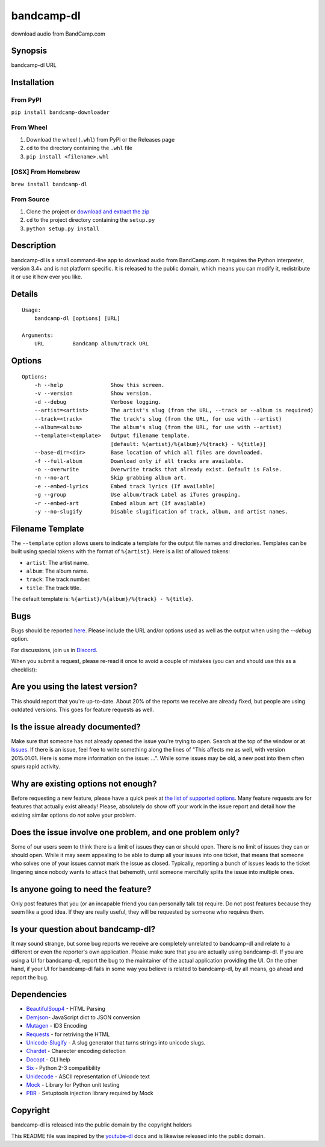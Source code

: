 bandcamp-dl
===========

download audio from BandCamp.com

Synopsis
--------

bandcamp-dl URL

Installation
------------

From PyPI
~~~~~~~~~

``pip install bandcamp-downloader``

From Wheel
~~~~~~~~~~

1. Download the wheel (``.whl``) from PyPI or the Releases page
2. ``cd`` to the directory containing the ``.whl`` file
3. ``pip install <filename>.whl``

[OSX] From Homebrew
~~~~~~~~~~~~~~~~~~~

``brew install bandcamp-dl``

From Source
~~~~~~~~~~~

1. Clone the project or `download and extract the zip <https://github.com/iheanyi/bandcamp-dl/archive/master.zip>`_
2. ``cd`` to the project directory containing the ``setup.py``
3. ``python setup.py install``

Description
-----------

bandcamp-dl is a small command-line app to download audio from
BandCamp.com. It requires the Python interpreter, version 3.4+ and is
not platform specific. It is released to the public domain, which means
you can modify it, redistribute it or use it how ever you like.

Details
-------

::

    Usage:
        bandcamp-dl [options] [URL]

    Arguments:
        URL         Bandcamp album/track URL

Options
-------

::

    Options:
        -h --help               Show this screen.
        -v --version            Show version.
        -d --debug              Verbose logging.
        --artist=<artist>       The artist's slug (from the URL, --track or --album is required)
        --track=<track>         The track's slug (from the URL, for use with --artist)
        --album=<album>         The album's slug (from the URL, for use with --artist)
        --template=<template>   Output filename template.
                                [default: %{artist}/%{album}/%{track} - %{title}]
        --base-dir=<dir>        Base location of which all files are downloaded.
        -f --full-album         Download only if all tracks are available.
        -o --overwrite          Overwrite tracks that already exist. Default is False.
        -n --no-art             Skip grabbing album art.
        -e --embed-lyrics       Embed track lyrics (If available)
        -g --group              Use album/track Label as iTunes grouping.
        -r --embed-art          Embed album art (If available)
        -y --no-slugify         Disable slugification of track, album, and artist names.

Filename Template
-----------------

The ``--template`` option allows users to indicate a template for the
output file names and directories. Templates can be built using special
tokens with the format of ``%{artist}``. Here is a list of allowed
tokens:

-  ``artist``: The artist name.
-  ``album``: The album name.
-  ``track``: The track number.
-  ``title``: The track title.

The default template is: ``%{artist}/%{album}/%{track} - %{title}``.

Bugs
----

Bugs should be reported `here <https://github.com/iheanyi/bandcamp-dl/issues>`_.
Please include the URL and/or options used as well as the output when using the `--debug` option.

For discussions, join us in `Discord <https://discord.gg/nwdT4MP>`_.

When you submit a request, please re-read it once to avoid a couple of
mistakes (you can and should use this as a checklist):

Are you using the latest version?
---------------------------------

This should report that you're up-to-date. About 20% of the reports we
receive are already fixed, but people are using outdated versions. This
goes for feature requests as well.

Is the issue already documented?
--------------------------------

Make sure that someone has not already opened the issue you're trying to
open. Search at the top of the window or at
`Issues <https://github.com/iheanyi/bandcamp-dl/search?type=Issues>`_.
If there is an issue, feel free to write something along the lines of
"This affects me as well, with version 2015.01.01. Here is some more
information on the issue: ...". While some issues may be old, a new post
into them often spurs rapid activity.

Why are existing options not enough?
------------------------------------

Before requesting a new feature, please have a quick peek at `the list
of supported
options <https://github.com/iheanyi/bandcamp-dl/blob/master/README.rst#synopsis>`_.
Many feature requests are for features that actually exist already!
Please, absolutely do show off your work in the issue report and detail
how the existing similar options do *not* solve your problem.

Does the issue involve one problem, and one problem only?
---------------------------------------------------------

Some of our users seem to think there is a limit of issues they can or
should open. There is no limit of issues they can or should open. While
it may seem appealing to be able to dump all your issues into one
ticket, that means that someone who solves one of your issues cannot
mark the issue as closed. Typically, reporting a bunch of issues leads
to the ticket lingering since nobody wants to attack that behemoth,
until someone mercifully splits the issue into multiple ones.

Is anyone going to need the feature?
------------------------------------

Only post features that you (or an incapable friend you can
personally talk to) require. Do not post features because they seem like
a good idea. If they are really useful, they will be requested by
someone who requires them.

Is your question about bandcamp-dl?
-----------------------------------

It may sound strange, but some bug reports we receive are completely
unrelated to bandcamp-dl and relate to a different or even the
reporter's own application. Please make sure that you are actually using
bandcamp-dl. If you are using a UI for bandcamp-dl, report the bug to
the maintainer of the actual application providing the UI. On the other
hand, if your UI for bandcamp-dl fails in some way you believe is
related to bandcamp-dl, by all means, go ahead and report the bug.

Dependencies
------------

-  `BeautifulSoup4 <https://pypi.python.org/pypi/beautifulsoup4>`_ - HTML Parsing
-  `Demjson <https://pypi.python.org/pypi/demjson>`_- JavaScript dict to JSON conversion
-  `Mutagen <https://pypi.python.org/pypi/mutagen>`_ - ID3 Encoding
-  `Requests <https://pypi.python.org/pypi/requests>`_ - for retriving the HTML
-  `Unicode-Slugify <https://pypi.python.org/pypi/unicode-slugify>`_ - A slug generator that turns strings into unicode slugs.
-  `Chardet <https://pypi.python.org/pypi/chardet>`_ - Charecter encoding detection
-  `Docopt <https://pypi.python.org/pypi/docopt>`_ - CLI help
-  `Six <https://pypi.python.org/pypi/six>`_ - Python 2-3 compatibility
-  `Unidecode <https://pypi.python.org/pypi/unidecode>`_ - ASCII representation of Unicode text
-  `Mock <https://pypi.python.org/pypi/mock>`_ - Library for Python unit testing
-  `PBR <https://pypi.python.org/pypi/pbr>`_ - Setuptools injection library required by Mock

Copyright
---------

bandcamp-dl is released into the public domain by the copyright holders

This README file was inspired by the
`youtube-dl <https://github.com/rg3/youtube-dl/blob/master/README.md>`_
docs and is likewise released into the public domain.


